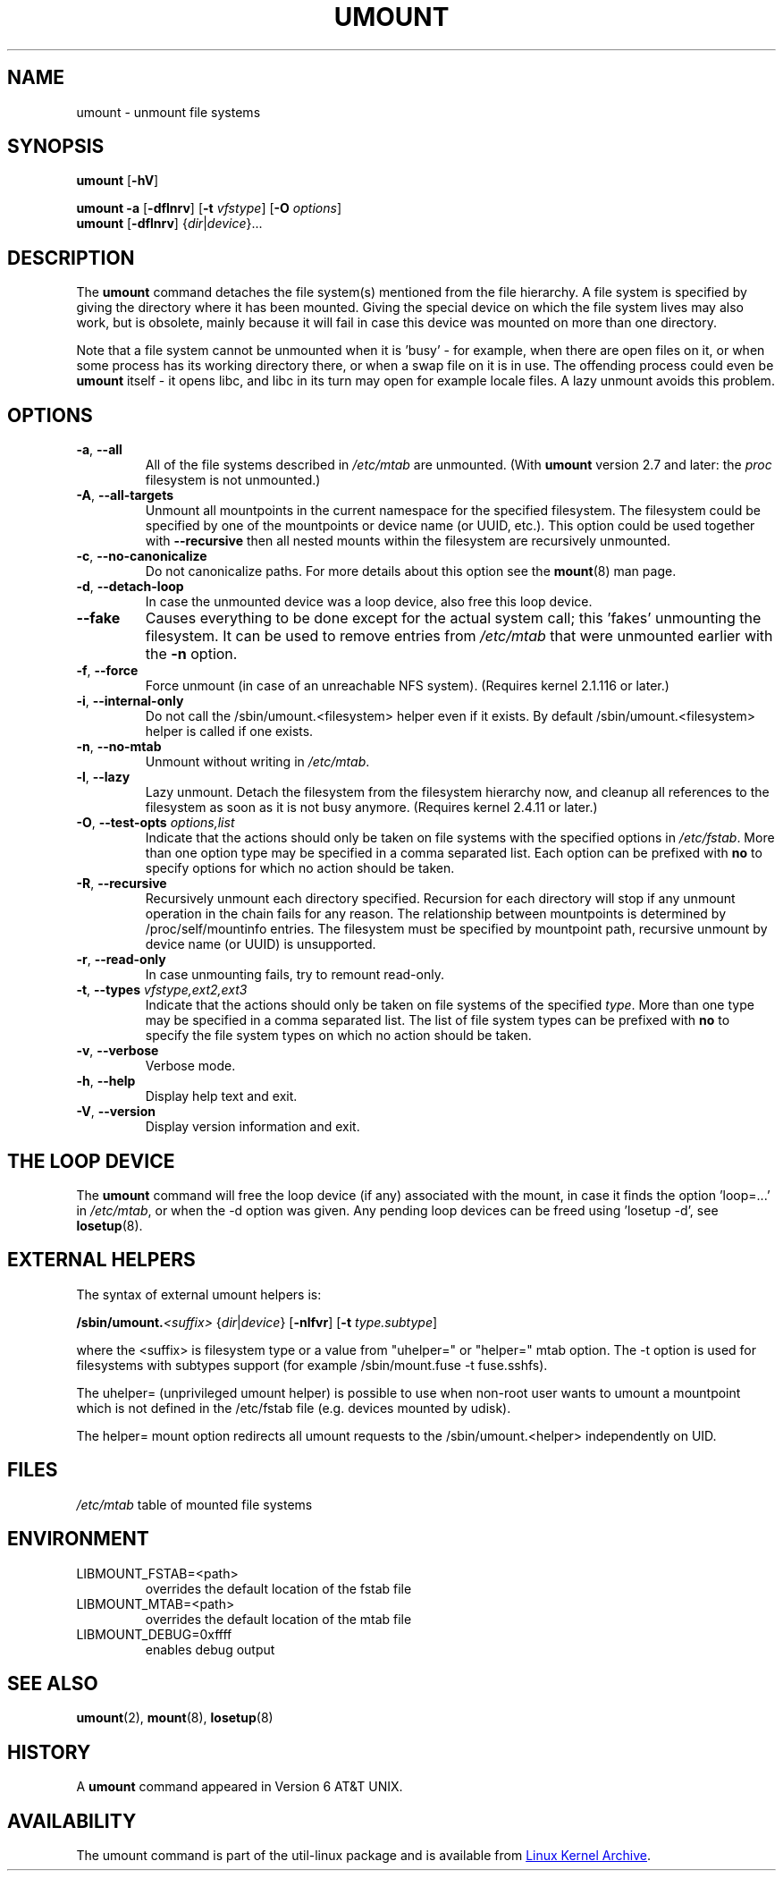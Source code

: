 .\" Copyright (c) 1996 Andries Brouwer
.\" This page is somewhat derived from a page that was
.\" (c) 1980, 1989, 1991 The Regents of the University of California
.\" and had been heavily modified by Rik Faith and myself.
.\"
.\" This is free documentation; you can redistribute it and/or
.\" modify it under the terms of the GNU General Public License as
.\" published by the Free Software Foundation; either version 2 of
.\" the License, or (at your option) any later version.
.\"
.\" The GNU General Public License's references to "object code"
.\" and "executables" are to be interpreted as the output of any
.\" document formatting or typesetting system, including
.\" intermediate and printed output.
.\"
.\" This manual is distributed in the hope that it will be useful,
.\" but WITHOUT ANY WARRANTY; without even the implied warranty of
.\" MERCHANTABILITY or FITNESS FOR A PARTICULAR PURPOSE.  See the
.\" GNU General Public License for more details.
.\"
.\" You should have received a copy of the GNU General Public License along
.\" with this program; if not, write to the Free Software Foundation, Inc.,
.\" 51 Franklin Street, Fifth Floor, Boston, MA 02110-1301 USA.
.\"
.TH UMOUNT 8 "August 2012" "util-linux" "System Administration"
.SH NAME
umount \- unmount file systems
.SH SYNOPSIS
.B umount
.RB [ \-hV ]
.LP
.B umount \-a
.RB [ \-dflnrv ]
.RB [ \-t
.IR vfstype ]
.RB [ \-O
.IR options ]
.br
.B umount
.RB [ \-dflnrv ]
.RI { dir | device }...
.SH DESCRIPTION
The
.B umount
command detaches the file system(s) mentioned from the file hierarchy.  A
file system is specified by giving the directory where it has been
mounted.  Giving the special device on which the file system lives may
also work, but is obsolete, mainly because it will fail in case this
device was mounted on more than one directory.
.PP
Note that a file system cannot be unmounted when it is 'busy' - for
example, when there are open files on it, or when some process has its
working directory there, or when a swap file on it is in use.  The
offending process could even be
.B umount
itself - it opens libc, and libc in its turn may open for example locale
files.  A lazy unmount avoids this problem.
.SH OPTIONS
.TP
\fB\-a\fR, \fB\-\-all\fR
All of the file systems described in
.I /etc/mtab
are unmounted.  (With
.B umount
version 2.7 and later: the
.I proc
filesystem is not unmounted.)
.TP
\fB\-A\fR, \fB\-\-all-targets\fR
Unmount all mountpoints in the current namespace for the specified filesystem.
The filesystem could be specified by one of the mountpoints or device name (or
UUID, etc.). This option could be used together with \fB\-\-recursive\fR then
all nested mounts within the filesystem are recursively unmounted.
.TP
\fB\-c\fR, \fB\-\-no\-canonicalize\fR
Do not canonicalize paths.  For more details about this option see the
.BR mount (8)
man page.
.TP
\fB\-d\fR, \fB\-\-detach\-loop\fR
In case the unmounted device was a loop device, also free this loop
device.
.TP
\fB\-\-fake\fP
Causes everything to be done except for the actual system call; this 'fakes'
unmounting the filesystem.  It can be used to remove entries from
.I /etc/mtab
that were unmounted earlier with the
.B \-n
option.
.TP
\fB\-f\fR, \fB\-\-force\fR
Force unmount (in case of an unreachable NFS system).  (Requires kernel
2.1.116 or later.)
.TP
\fB\-i\fR, \fB\-\-internal\-only\fR
Do not call the /sbin/umount.<filesystem> helper even if it exists.  By
default /sbin/umount.<filesystem> helper is called if one exists.
.TP
\fB\-n\fR, \fB\-\-no\-mtab\fR
Unmount without writing in
.IR /etc/mtab .
.TP
\fB\-l\fR, \fB\-\-lazy\fR
Lazy unmount.  Detach the filesystem from the filesystem hierarchy now,
and cleanup all references to the filesystem as soon as it is not busy
anymore.  (Requires kernel 2.4.11 or later.)
.TP
\fB\-O\fR, \fB\-\-test\-opts\fR \fIoptions,list\fR
Indicate that the actions should only be taken on file systems with the
specified options in
.IR /etc/fstab .
More than one option type may be specified in a comma separated list.
Each option can be prefixed with
.B no
to specify options for which no action should be taken.
.TP
\fB\-R\fR, \fB\-\-recursive\fR
Recursively unmount each directory specified. Recursion for each directory will
stop if any unmount operation in the chain fails for any reason. The relationship
between mountpoints is determined by /proc/self/mountinfo entries. The filesystem
must be specified by mountpoint path, recursive unmount by device name (or UUID)
is unsupported.
.TP
\fB\-r\fR, \fB\-\-read\-only\fR
In case unmounting fails, try to remount read-only.
.TP
\fB\-t\fR, \fB\-\-types\fR \fIvfstype,ext2,ext3\fR
Indicate that the actions should only be taken on file systems of the
specified
.IR type .
More than one type may be specified in a comma separated list.  The list
of file system types can be prefixed with
.B no
to specify the file system types on which no action should be taken.
.TP
\fB\-v\fR, \fB\-\-verbose\fR
Verbose mode.
.TP
\fB\-h\fR, \fB\-\-help\fR
Display help text and exit.
.TP
\fB\-V\fR, \fB\-\-version\fR
Display version information and exit.
.SH "THE LOOP DEVICE"
The
.B umount
command will free the loop device (if any) associated with the mount, in
case it finds the option 'loop=...' in
.IR /etc/mtab ,
or when the \-d option was given.  Any pending loop devices can be freed
using 'losetup -d', see
.BR losetup (8).
.SH "EXTERNAL HELPERS"
The syntax of external umount helpers is:
.PP
.BI /sbin/umount. <suffix>
.RI { dir | device }
.RB [ \-nlfvr ]
.RB [ \-t
.IR type.subtype ]
.PP
where the <suffix> is filesystem type or a value from "uhelper=" or
"helper=" mtab option.  The \-t option is used for filesystems with
subtypes support (for example /sbin/mount.fuse -t fuse.sshfs).
.PP
The uhelper= (unprivileged umount helper) is possible to use when
non-root user wants to umount a mountpoint which is not defined in the
/etc/fstab file (e.g. devices mounted by udisk).
.PP
The helper= mount option redirects all umount requests to the
/sbin/umount.<helper> independently on UID.
.SH FILES
.I /etc/mtab
table of mounted file systems
.SH ENVIRONMENT
.IP LIBMOUNT_FSTAB=<path>
overrides the default location of the fstab file
.IP LIBMOUNT_MTAB=<path>
overrides the default location of the mtab file
.IP LIBMOUNT_DEBUG=0xffff
enables debug output
.SH "SEE ALSO"
.BR umount (2),
.BR mount (8),
.BR losetup (8)
.SH HISTORY
A
.B umount
command appeared in Version 6 AT&T UNIX.
.SH AVAILABILITY
The umount command is part of the util-linux package and is available from
.UR ftp://\:ftp.kernel.org\:/pub\:/linux\:/utils\:/util-linux/
Linux Kernel Archive
.UE .

